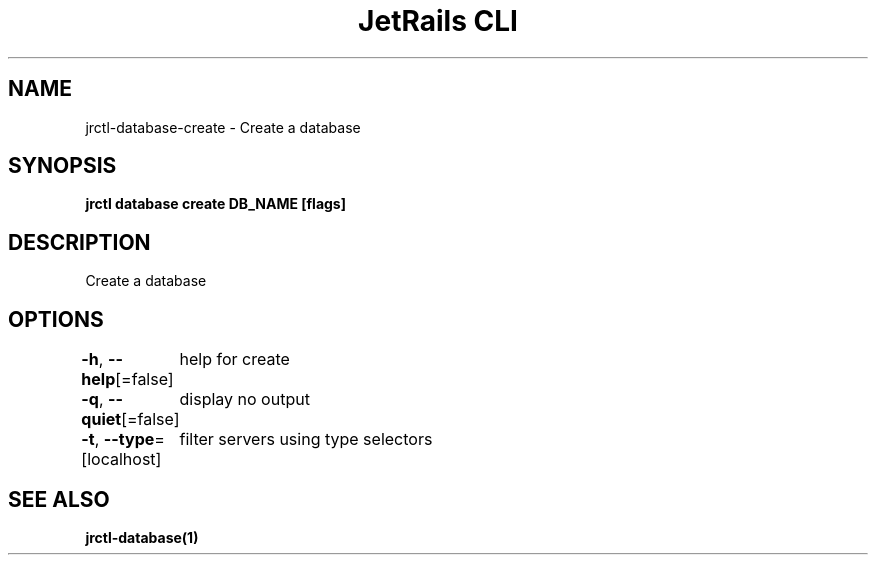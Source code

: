 .nh
.TH "JetRails CLI" "1" "Jul 2022" "Copyright 2022 ADF, Inc. All Rights Reserved " ""

.SH NAME
.PP
jrctl\-database\-create \- Create a database


.SH SYNOPSIS
.PP
\fBjrctl database create DB\_NAME [flags]\fP


.SH DESCRIPTION
.PP
Create a database


.SH OPTIONS
.PP
\fB\-h\fP, \fB\-\-help\fP[=false]
	help for create

.PP
\fB\-q\fP, \fB\-\-quiet\fP[=false]
	display no output

.PP
\fB\-t\fP, \fB\-\-type\fP=[localhost]
	filter servers using type selectors


.SH SEE ALSO
.PP
\fBjrctl\-database(1)\fP
